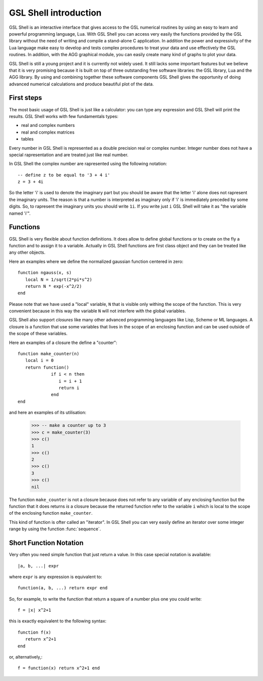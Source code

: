 .. highlight:: lua

.. _introduction:

GSL Shell introduction
======================

GSL Shell is an interactive interface that gives access to the GSL numerical routines by using an easy to learn and powerful programming language, Lua. With GSL Shell you can access very easily the functions provided by the GSL library without the need of writing and compile a stand-alone C application.
In addition the power and expressivity of the Lua language make easy to develop and tests complex procedures to treat your data and use effectively the GSL routines. In addition, with the AGG graphical module, you can easily create many kind of graphs to plot your data.

GSL Shell is still a young project and it is currently not widely used. It still lacks some important features but we believe that it is very promising because it is built on top of three outstanding free software libraries: the GSL library, Lua and the AGG library. By using and combining together these software components GSL Shell gives the opportunity of doing advanced numerical calculations and produce beautiful plot of the data.

First steps
-----------

The most basic usage of GSL Shell is just like a calculator: you can type any expression and GSL Shell will print the results. GSL Shell works with few fundamentals types:

- real and complex numbers
- real and complex matrices
- tables

Every number in GSL Shell is represented as a double precision real or complex number. Integer number does not have a special rapresentation and are treated just like real number.

In GSL Shell the complex number are rapresented using the following notation::

   -- define z to be equal to '3 + 4 i'
   z = 3 + 4i

So the letter 'i' is used to denote the imaginary part but you should be aware that the letter 'i' alone does not rapresent the imaginary units. The reason is that a number is interpreted as imaginary only if 'i' is immediately preceded by some digits. So, to rapresent the imaginary units you should write ``1i``. If you write just ``i`` GSL Shell will take it as "the variable named 'i'".

Functions
---------

GSL Shell is very flexible about function definitions. It does allow to define global functions or to create on the fly a function and to assign it to a variable. Actually in GSL Shell functions are first class object and they can be treated like any other objects.

Here an examples where we define the normalized gaussian function centered in zero::

    function ngauss(x, s)
       local N = 1/sqrt(2*pi*s^2)
       return N * exp(-x^2/2)
    end

Please note that we have used a "local" variable, ``N`` that is visible only withing the scope of the function. This is very convenient because in this way the variable ``N`` will not interfere with the global variables.

GSL Shell also support *closures* like many other advanced programming languages like Lisp, Scheme or ML languages. A closure is a function that use some variables that lives in the scope of an enclosing function and can be used outside of the scope of these variables.

Here an examples of a closure the define a "counter"::

   function make_counter(n)
      local i = 0
      return function()
                if i < n then
                   i = i + 1
                   return i
                end
   end

and here an examples of its utilisation:

  >>> -- make a counter up to 3
  >>> c = make_counter(3)
  >>> c()
  1
  >>> c()
  2
  >>> c()
  3
  >>> c()
  nil

The function ``make_counter`` is not a closure because does not refer to any variable of any enclosing function but the function that it does returns *is* a closure because the returned function refer to the variable ``i`` which is local to the scope of the enclosing function ``make_counter``.

This kind of function is ofter called an "iterator". In GSL Shell you can very easily define an iterator over some integer range by using the function :func:`sequence`.

Short Function Notation
-----------------------

Very often you need simple function that just return a value. In this case special notation is available::

   |a, b, ...| expr

where ``expr`` is any expression is equivalent to::

   function(a, b, ...) return expr end

So, for example, to write the function that return a square of a number plus one you could write::
 
   f = |x| x^2+1

this is exactly equivalent to the following syntax::

   function f(x)
      return x^2+1
   end

or, alternatively,::

   f = function(x) return x^2+1 end
